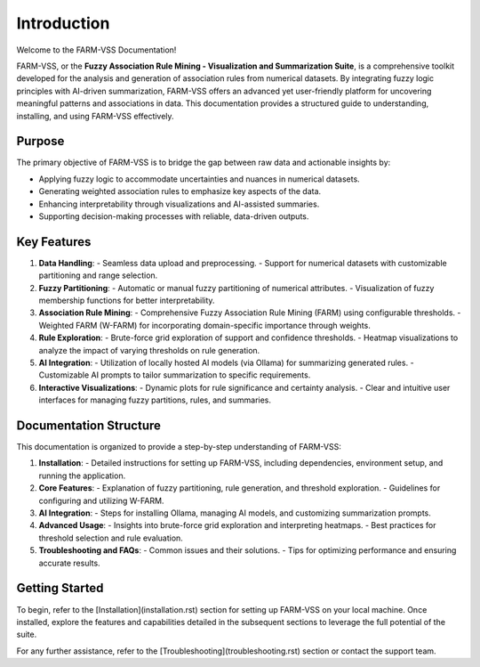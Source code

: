 Introduction
============

Welcome to the FARM-VSS Documentation!

FARM-VSS, or the **Fuzzy Association Rule Mining - Visualization and Summarization Suite**, is a comprehensive toolkit developed for the analysis and generation of association rules from numerical datasets. By integrating fuzzy logic principles with AI-driven summarization, FARM-VSS offers an advanced yet user-friendly platform for uncovering meaningful patterns and associations in data. This documentation provides a structured guide to understanding, installing, and using FARM-VSS effectively.

Purpose
-------

The primary objective of FARM-VSS is to bridge the gap between raw data and actionable insights by:

- Applying fuzzy logic to accommodate uncertainties and nuances in numerical datasets.
- Generating weighted association rules to emphasize key aspects of the data.
- Enhancing interpretability through visualizations and AI-assisted summaries.
- Supporting decision-making processes with reliable, data-driven outputs.

Key Features
------------

1. **Data Handling**:
   - Seamless data upload and preprocessing.
   - Support for numerical datasets with customizable partitioning and range selection.

2. **Fuzzy Partitioning**:
   - Automatic or manual fuzzy partitioning of numerical attributes.
   - Visualization of fuzzy membership functions for better interpretability.

3. **Association Rule Mining**:
   - Comprehensive Fuzzy Association Rule Mining (FARM) using configurable thresholds.
   - Weighted FARM (W-FARM) for incorporating domain-specific importance through weights.

4. **Rule Exploration**:
   - Brute-force grid exploration of support and confidence thresholds.
   - Heatmap visualizations to analyze the impact of varying thresholds on rule generation.

5. **AI Integration**:
   - Utilization of locally hosted AI models (via Ollama) for summarizing generated rules.
   - Customizable AI prompts to tailor summarization to specific requirements.

6. **Interactive Visualizations**:
   - Dynamic plots for rule significance and certainty analysis.
   - Clear and intuitive user interfaces for managing fuzzy partitions, rules, and summaries.


Documentation Structure
-----------------------

This documentation is organized to provide a step-by-step understanding of FARM-VSS:

1. **Installation**:
   - Detailed instructions for setting up FARM-VSS, including dependencies, environment setup, and running the application.

2. **Core Features**:
   - Explanation of fuzzy partitioning, rule generation, and threshold exploration.
   - Guidelines for configuring and utilizing W-FARM.

3. **AI Integration**:
   - Steps for installing Ollama, managing AI models, and customizing summarization prompts.

4. **Advanced Usage**:
   - Insights into brute-force grid exploration and interpreting heatmaps.
   - Best practices for threshold selection and rule evaluation.

5. **Troubleshooting and FAQs**:
   - Common issues and their solutions.
   - Tips for optimizing performance and ensuring accurate results.

Getting Started
---------------

To begin, refer to the [Installation](installation.rst) section for setting up FARM-VSS on your local machine. Once installed, explore the features and capabilities detailed in the subsequent sections to leverage the full potential of the suite.

For any further assistance, refer to the [Troubleshooting](troubleshooting.rst) section or contact the support team.
